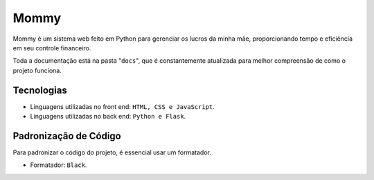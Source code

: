 Mommy
===============

Mommy é um sistema web feito em Python para gerenciar os lucros da minha mãe,
proporcionando tempo e eficiência em seu controle financeiro.

Toda a documentação está na pasta "``docs``", que é constantemente atualizada para
melhor compreensão de como o projeto funciona.

Tecnologias
------------------

- Linguagens utilizadas no front end: ``HTML, CSS e JavaScript``.
- Linguagens utilizadas no back end: ``Python e Flask``.

Padronização de Código
------------------

Para padronizar o código do projeto, é essencial usar um formatador.

- Formatador: ``Black``.
